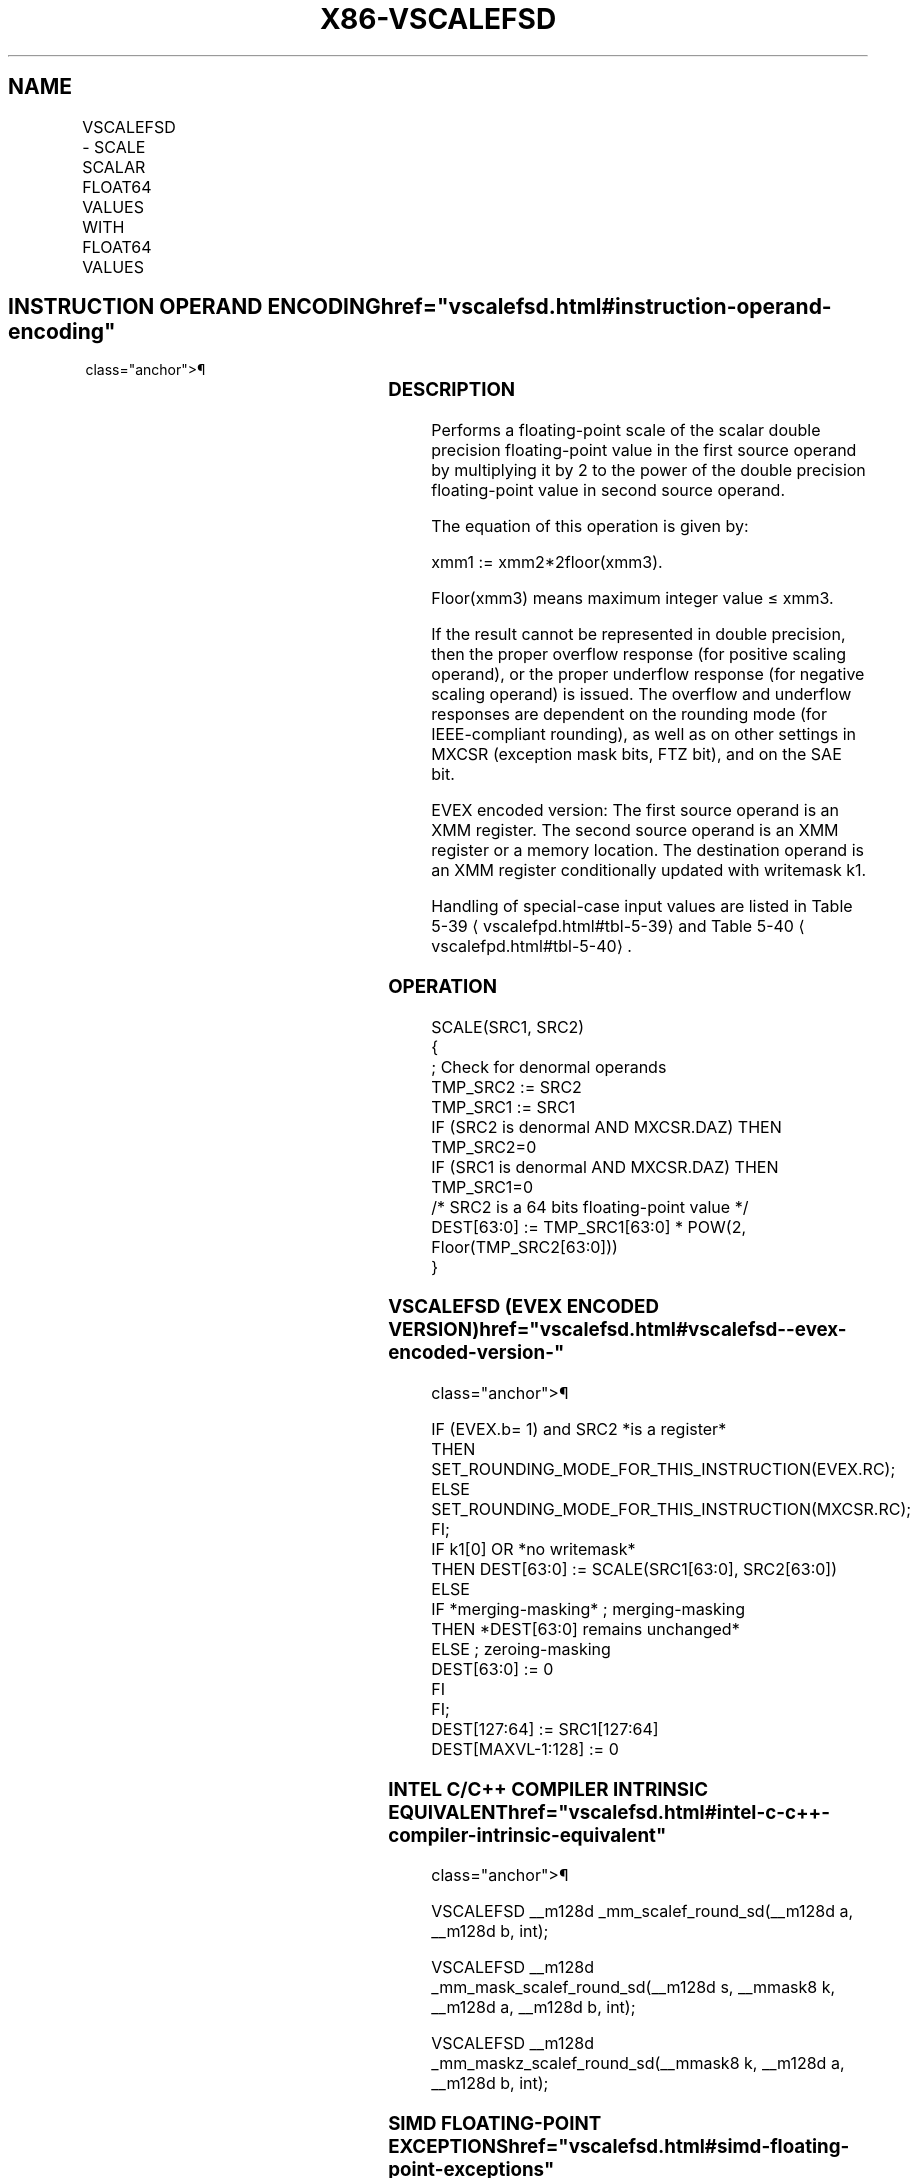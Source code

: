 '\" t
.nh
.TH "X86-VSCALEFSD" "7" "December 2023" "Intel" "Intel x86-64 ISA Manual"
.SH NAME
VSCALEFSD - SCALE SCALAR FLOAT64 VALUES WITH FLOAT64 VALUES
.TS
allbox;
l l l l l 
l l l l l .
\fBOpcode/Instruction\fP	\fBOp/En\fP	\fB64/32 bit Mode Support\fP	\fBCPUID Feature Flag\fP	\fBDescription\fP
T{
EVEX.LLIG.66.0F38.W1 2D /r VSCALEFSD xmm1 {k1}{z}, xmm2, xmm3/m64{er}
T}	A	V/V	AVX512F	T{
Scale the scalar double precision floating-point values in xmm2 using the value from xmm3/m64. Under writemask k1.
T}
.TE

.SH INSTRUCTION OPERAND ENCODING  href="vscalefsd.html#instruction-operand-encoding"
class="anchor">¶

.TS
allbox;
l l l l l l 
l l l l l l .
\fBOp/En\fP	\fBTuple Type\fP	\fBOperand 1\fP	\fBOperand 2\fP	\fBOperand 3\fP	\fBOperand 4\fP
A	Tuple1 Scalar	ModRM:reg (w)	EVEX.vvvv (r)	ModRM:r/m (r)	N/A
.TE

.SS DESCRIPTION
Performs a floating-point scale of the scalar double precision
floating-point value in the first source operand by multiplying it by 2
to the power of the double precision floating-point value in second
source operand.

.PP
The equation of this operation is given by:

.PP
xmm1 := xmm2*2floor(xmm3)\&.

.PP
Floor(xmm3) means maximum integer value ≤ xmm3.

.PP
If the result cannot be represented in double precision, then the proper
overflow response (for positive scaling operand), or the proper
underflow response (for negative scaling operand) is issued. The
overflow and underflow responses are dependent on the rounding mode (for
IEEE-compliant rounding), as well as on other settings in MXCSR
(exception mask bits, FTZ bit), and on the SAE bit.

.PP
EVEX encoded version: The first source operand is an XMM register. The
second source operand is an XMM register or a memory location. The
destination operand is an XMM register conditionally updated with
writemask k1.

.PP
Handling of special-case input values are listed in Table
5-39
\[la]vscalefpd.html#tbl\-5\-39\[ra] and Table
5-40
\[la]vscalefpd.html#tbl\-5\-40\[ra]\&.

.SS OPERATION
.EX
SCALE(SRC1, SRC2)
{
    ; Check for denormal operands
TMP_SRC2 := SRC2
TMP_SRC1 := SRC1
IF (SRC2 is denormal AND MXCSR.DAZ) THEN TMP_SRC2=0
IF (SRC1 is denormal AND MXCSR.DAZ) THEN TMP_SRC1=0
/* SRC2 is a 64 bits floating-point value */
DEST[63:0] := TMP_SRC1[63:0] * POW(2, Floor(TMP_SRC2[63:0]))
}
.EE

.SS VSCALEFSD (EVEX ENCODED VERSION)  href="vscalefsd.html#vscalefsd--evex-encoded-version-"
class="anchor">¶

.EX
IF (EVEX.b= 1) and SRC2 *is a register*
    THEN
        SET_ROUNDING_MODE_FOR_THIS_INSTRUCTION(EVEX.RC);
    ELSE
        SET_ROUNDING_MODE_FOR_THIS_INSTRUCTION(MXCSR.RC);
FI;
IF k1[0] OR *no writemask*
    THEN DEST[63:0] := SCALE(SRC1[63:0], SRC2[63:0])
    ELSE
        IF *merging-masking* ; merging-masking
            THEN *DEST[63:0] remains unchanged*
            ELSE ; zeroing-masking
                DEST[63:0] := 0
        FI
FI;
DEST[127:64] := SRC1[127:64]
DEST[MAXVL-1:128] := 0
.EE

.SS INTEL C/C++ COMPILER INTRINSIC EQUIVALENT  href="vscalefsd.html#intel-c-c++-compiler-intrinsic-equivalent"
class="anchor">¶

.EX
VSCALEFSD __m128d _mm_scalef_round_sd(__m128d a, __m128d b, int);

VSCALEFSD __m128d _mm_mask_scalef_round_sd(__m128d s, __mmask8 k, __m128d a, __m128d b, int);

VSCALEFSD __m128d _mm_maskz_scalef_round_sd(__mmask8 k, __m128d a, __m128d b, int);
.EE

.SS SIMD FLOATING-POINT EXCEPTIONS  href="vscalefsd.html#simd-floating-point-exceptions"
class="anchor">¶

.PP
Overflow, Underflow, Invalid, Precision, Denormal (for Src1).

.PP
Denormal is not reported for Src2.

.SS OTHER EXCEPTIONS
See Table 2-47, “Type E3 Class
Exception Conditions.”

.SH COLOPHON
This UNOFFICIAL, mechanically-separated, non-verified reference is
provided for convenience, but it may be
incomplete or
broken in various obvious or non-obvious ways.
Refer to Intel® 64 and IA-32 Architectures Software Developer’s
Manual
\[la]https://software.intel.com/en\-us/download/intel\-64\-and\-ia\-32\-architectures\-sdm\-combined\-volumes\-1\-2a\-2b\-2c\-2d\-3a\-3b\-3c\-3d\-and\-4\[ra]
for anything serious.

.br
This page is generated by scripts; therefore may contain visual or semantical bugs. Please report them (or better, fix them) on https://github.com/MrQubo/x86-manpages.
